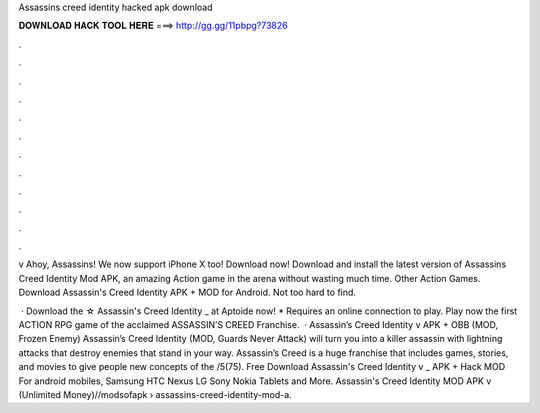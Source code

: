 Assassins creed identity hacked apk download



𝐃𝐎𝐖𝐍𝐋𝐎𝐀𝐃 𝐇𝐀𝐂𝐊 𝐓𝐎𝐎𝐋 𝐇𝐄𝐑𝐄 ===> http://gg.gg/11pbpg?73826



.



.



.



.



.



.



.



.



.



.



.



.

v Ahoy, Assassins! We now support iPhone X too! Download now! Download and install the latest version of Assassins Creed Identity Mod APK, an amazing Action game in the arena without wasting much time. Other Action Games. Download Assassin's Creed Identity APK + MOD for Android. Not too hard to find.

 · Download the ☆ Assassin's Creed Identity _ at Aptoide now! * Requires an online connection to play. Play now the first ACTION RPG game of the acclaimed ASSASSIN’S CREED Franchise.  · Assassin’s Creed Identity v APK + OBB (MOD, Frozen Enemy) Assassin’s Creed Identity (MOD, Guards Never Attack) will turn you into a killer assassin with lightning attacks that destroy enemies that stand in your way. Assassin’s Creed is a huge franchise that includes games, stories, and movies to give people new concepts of the /5(75). Free Download Assassin's Creed Identity v _ APK + Hack MOD For android mobiles, Samsung HTC Nexus LG Sony Nokia Tablets and More. Assassin's Creed Identity MOD APK v (Unlimited Money)//modsofapk › assassins-creed-identity-mod-a.
